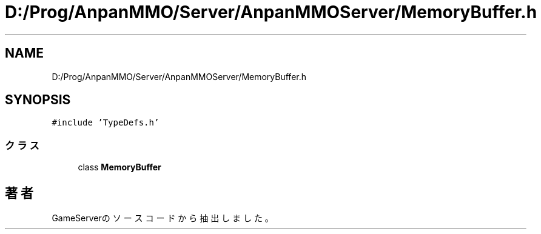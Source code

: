 .TH "D:/Prog/AnpanMMO/Server/AnpanMMOServer/MemoryBuffer.h" 3 "2018年12月20日(木)" "GameServer" \" -*- nroff -*-
.ad l
.nh
.SH NAME
D:/Prog/AnpanMMO/Server/AnpanMMOServer/MemoryBuffer.h
.SH SYNOPSIS
.br
.PP
\fC#include 'TypeDefs\&.h'\fP
.br

.SS "クラス"

.in +1c
.ti -1c
.RI "class \fBMemoryBuffer\fP"
.br
.in -1c
.SH "著者"
.PP 
 GameServerのソースコードから抽出しました。
